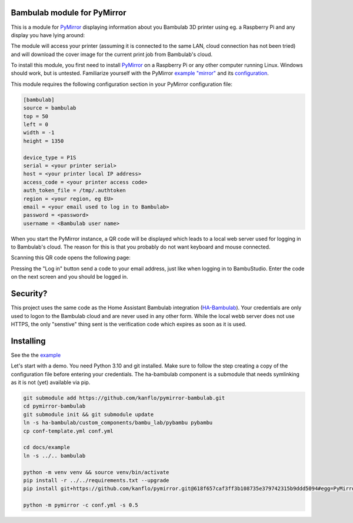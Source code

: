 ============================
Bambulab module for PyMirror
============================

This is a module for `PyMirror <https://github.com/kanflo/pymirror/>`_ displaying information about you Bambulab 3D printer using eg. a Raspberry Pi and any display you have lying around:

.. image:: images/printing.png
   :height: 300
   :width: 225
   :alt: Bambulab printer having the time of it's life

The module will access your printer (assuming it is connected to the same LAN, cloud connection has not been tried) and will download the cover image for the current print job from Bambulab's cloud.

To install this module, you first need to install `PyMirror <https://github.com/kanflo/pymirror/>`_ on a Raspberry Pi or any other computer running Linux. Windows should work, but is untested. Familiarize yourself with the PyMirror `example "mirror" <https://github.com/kanflo/pymirror/tree/main/example>`_ and its `configuration <https://github.com/kanflo/pymirror/tree/main/example/conf.yml>`_.

This module requires the following configuration section in your PyMirror configuration file:

.. code-block::

   [bambulab]
   source = bambulab
   top = 50
   left = 0
   width = -1
   height = 1350

   device_type = P1S
   serial = <your printer serial>
   host = <your printer local IP address>
   access_code = <your printer access code>
   auth_token_file = /tmp/.authtoken
   region = <your region, eg EU>
   email = <your email used to log in to Bambulab>
   password = <password>
   username = <Bambulab user name>

When you start the PyMirror instance, a QR code will be displayed which leads to a local web server used for logging in to Bambulab's cloud. The reason for this is that you probably do not want keyboard and mouse connected.

.. image:: images/bambucloud-login.png
   :height: 300
   :width: 225
   :alt: Bambulab log on

Scanning this QR code opens the following page:

.. image:: images/login.jpg
   :width: 237
   :height: 137
   :alt: Bambulab log on

Pressing the "Log in" button send a code to your email address, just like when logging in to BambuStudio. Enter the code on the next screen and you should be logged in.

=========
Security?
=========

This project uses the same code as the Home Assistant Bambulab integration (`HA-Bambulab <https://github.com/greghesp/ha-bambulab>`_). Your credentials are only used to logon to the Bambulab cloud and are never used in any other form. While the local webb server does not use HTTPS, the only "senstive" thing sent is the verification code which expires as soon as it is used.

==========
Installing
==========

See the the `example <https://github.com/kanflo/pymirror-bambulab/tree/main/docs/example/>`_

Let's start with a demo. You need Python 3.10 and git installed. Make sure to follow the step creating a copy of the configuration file before entering your credentials. The ha-bambulab component is a submodule that needs symlinking as it is not (yet) available via pip.

.. code-block::

   git submodule add https://github.com/kanflo/pymirror-bambulab.git
   cd pymirror-bambulab
   git submodule init && git submodule update
   ln -s ha-bambulab/custom_components/bambu_lab/pybambu pybambu
   cp conf-template.yml conf.yml

   cd docs/example
   ln -s ../.. bambulab

   python -m venv venv && source venv/bin/activate
   pip install -r ../../requirements.txt --upgrade
   pip install git+https://github.com/kanflo/pymirror.git@618f657caf3ff3b108735e379742315b9ddd5094#egg=PyMirror

   python -m pymirror -c conf.yml -s 0.5

